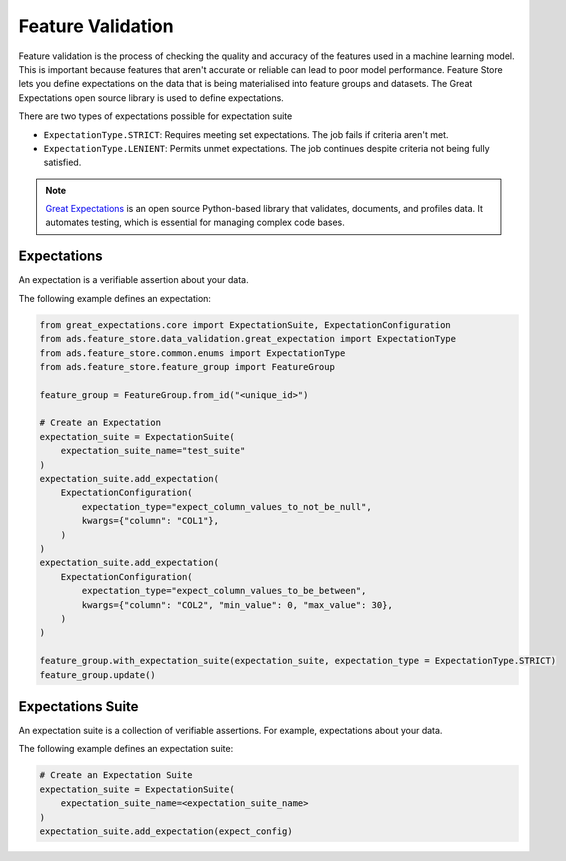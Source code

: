 .. _Feature Validation:

Feature Validation
******************

Feature validation is the process of checking the quality and accuracy of the features used in a machine learning model. This is important because features that aren't accurate or reliable can lead to poor model performance. Feature Store lets you define expectations on the data that is being materialised into feature groups and datasets. The Great Expectations open source library is used to define expectations.

There are two types of expectations possible for expectation suite

- ``ExpectationType.STRICT``: Requires meeting set expectations. The job fails if criteria aren't met.
- ``ExpectationType.LENIENT``: Permits unmet expectations. The job continues despite criteria not being fully satisfied.


.. note::
  `Great Expectations <https://docs.greatexpectations.io/docs/0.15.50/>`_  is an open source Python-based library that validates, documents, and profiles data. It automates testing, which is essential for managing complex code bases.

.. image:: figures/data_validation.png

Expectations
============
An expectation is a verifiable assertion about your data.

The following example defines an expectation:

.. code-block:: python3

    from great_expectations.core import ExpectationSuite, ExpectationConfiguration
    from ads.feature_store.data_validation.great_expectation import ExpectationType
    from ads.feature_store.common.enums import ExpectationType
    from ads.feature_store.feature_group import FeatureGroup

    feature_group = FeatureGroup.from_id("<unique_id>")

    # Create an Expectation
    expectation_suite = ExpectationSuite(
        expectation_suite_name="test_suite"
    )
    expectation_suite.add_expectation(
        ExpectationConfiguration(
            expectation_type="expect_column_values_to_not_be_null",
            kwargs={"column": "COL1"},
        )
    )
    expectation_suite.add_expectation(
        ExpectationConfiguration(
            expectation_type="expect_column_values_to_be_between",
            kwargs={"column": "COL2", "min_value": 0, "max_value": 30},
        )
    )

    feature_group.with_expectation_suite(expectation_suite, expectation_type = ExpectationType.STRICT)
    feature_group.update()

Expectations Suite
===================

An expectation suite is a collection of verifiable assertions. For example, expectations about your data.

The following example defines an expectation suite:

.. code-block:: python3

    # Create an Expectation Suite
    expectation_suite = ExpectationSuite(
        expectation_suite_name=<expectation_suite_name>
    )
    expectation_suite.add_expectation(expect_config)
